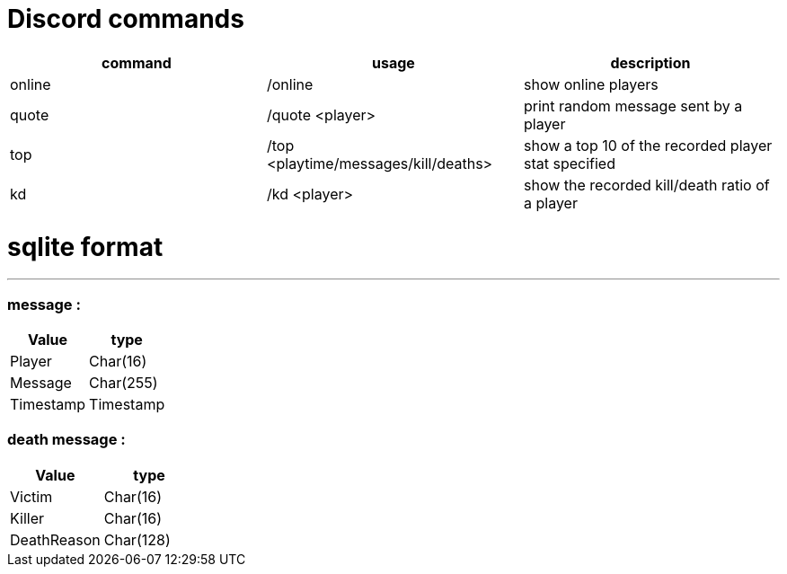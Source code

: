 = Discord commands


|===
|command | usage |description

|online
| /online
| show online players

|quote
| /quote <player>
|print random message sent by a player

|top
|/top <playtime/messages/kill/deaths>
|show a top 10 of the recorded player stat specified

|kd
|/kd <player>
|show the recorded kill/death ratio of a player

|===


= sqlite format
***

=== message :

|===
|Value |type

|Player
|Char(16)

|Message
|Char(255)

|Timestamp
|Timestamp
|===

=== death message :

|===
| Value |type

| Victim
| Char(16)

| Killer
| Char(16)

| DeathReason
| Char(128)